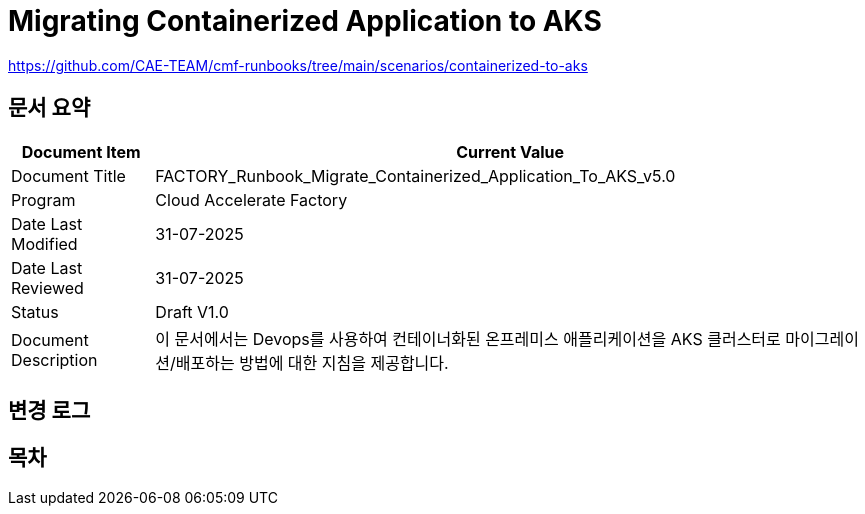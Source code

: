 = Migrating Containerized Application to AKS

https://github.com/CAE-TEAM/cmf-runbooks/tree/main/scenarios/containerized-to-aks

== 문서 요약

[cols="1,5", options="header"]
|===
|Document Item|Current Value
|Document Title|FACTORY_Runbook_Migrate_Containerized_Application_To_AKS_v5.0
|Program|Cloud Accelerate Factory
|Date Last Modified|31-07-2025
|Date Last Reviewed|31-07-2025
|Status|Draft V1.0
|Document Description|이 문서에서는 Devops를 사용하여 컨테이너화된 온프레미스 애플리케이션을 AKS 클러스터로 마이그레이션/배포하는 방법에 대한 지침을 제공합니다.
|===

== 변경 로그

== 목차